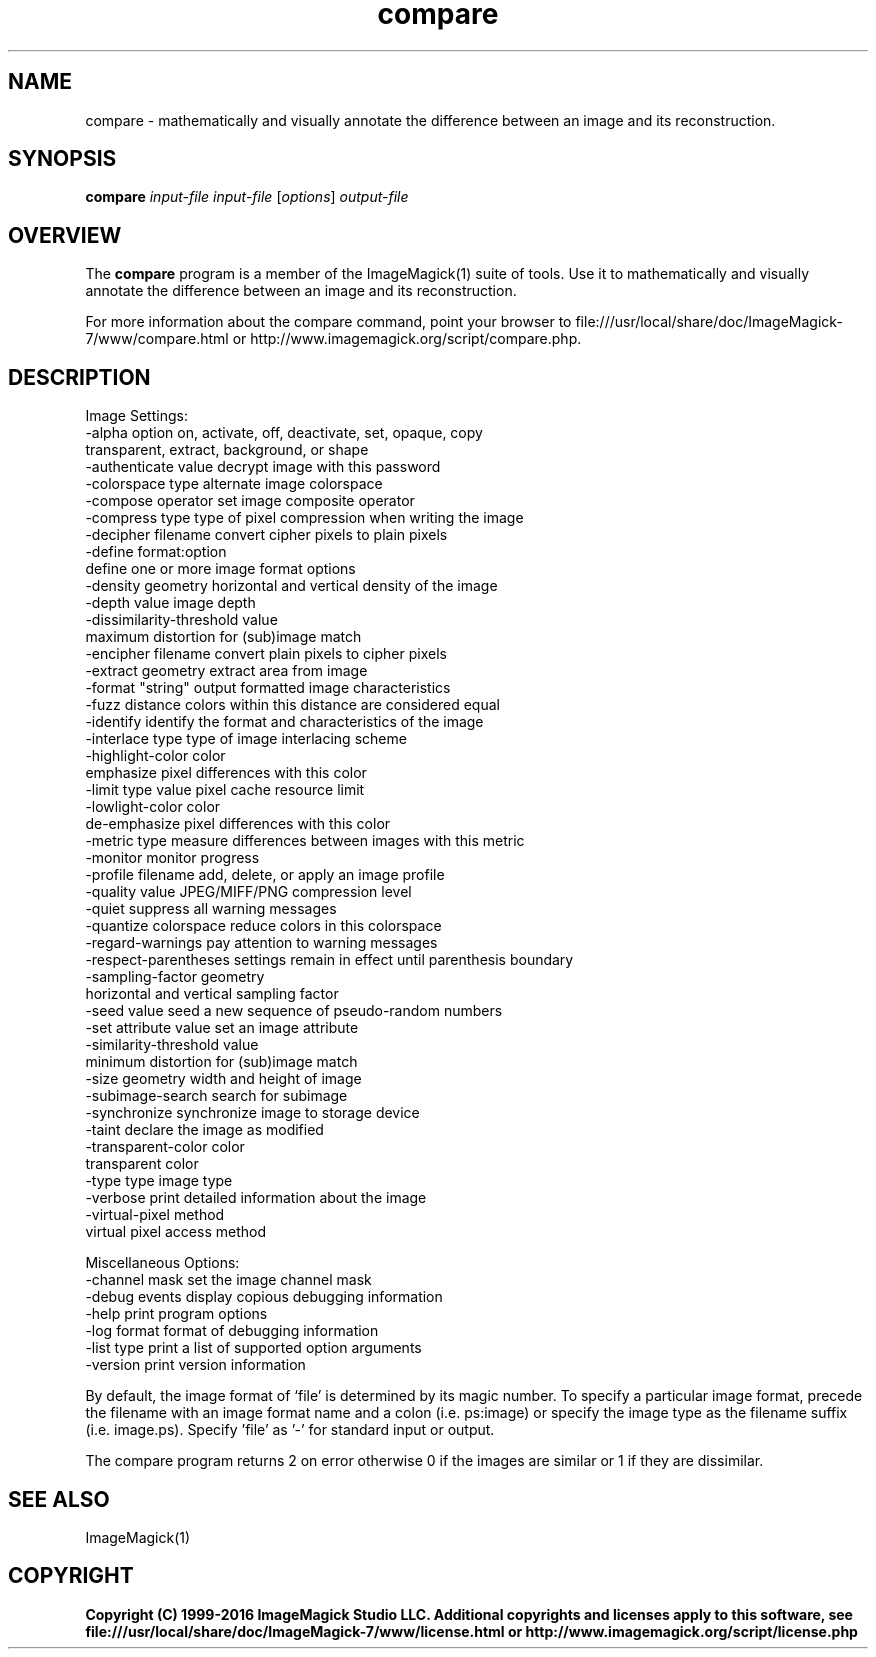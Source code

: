 .TH compare 1 "Date: 2009/01/10 01:00:00" "ImageMagick"
.SH NAME
compare \- mathematically and visually annotate the difference between an image and its reconstruction.
.SH SYNOPSIS
.TP
\fBcompare\fP \fIinput-file\fP \fIinput-file\fP [\fIoptions\fP] \fIoutput-file\fP
.SH OVERVIEW
The \fBcompare\fP program is a member of the ImageMagick(1) suite of tools.  Use it to mathematically and visually annotate the difference between an image and its reconstruction.

For more information about the compare command, point your browser to file:///usr/local/share/doc/ImageMagick-7/www/compare.html or http://www.imagemagick.org/script/compare.php.
.SH DESCRIPTION
Image Settings:
  \-alpha option        on, activate, off, deactivate, set, opaque, copy
  \                     transparent, extract, background, or shape
  \-authenticate value  decrypt image with this password
  \-colorspace type     alternate image colorspace
  \-compose operator    set image composite operator
  \-compress type       type of pixel compression when writing the image
  \-decipher filename   convert cipher pixels to plain pixels
  \-define format:option
                       define one or more image format options
  \-density geometry    horizontal and vertical density of the image
  \-depth value         image depth
  \-dissimilarity-threshold value
                        maximum distortion for (sub)image match
  \-encipher filename   convert plain pixels to cipher pixels
  \-extract geometry    extract area from image
  \-format "string"     output formatted image characteristics
  \-fuzz distance       colors within this distance are considered equal
  \-identify            identify the format and characteristics of the image
  \-interlace type      type of image interlacing scheme
  \-highlight-color color
                       emphasize pixel differences with this color
  \-limit type value    pixel cache resource limit
  \-lowlight-color color
                       de-emphasize pixel differences with this color
  \-metric type         measure differences between images with this metric
  \-monitor             monitor progress
  \-profile filename    add, delete, or apply an image profile
  \-quality value       JPEG/MIFF/PNG compression level
  \-quiet               suppress all warning messages
  \-quantize colorspace reduce colors in this colorspace
  \-regard-warnings     pay attention to warning messages
  \-respect-parentheses settings remain in effect until parenthesis boundary
  \-sampling-factor geometry
                       horizontal and vertical sampling factor
  \-seed value          seed a new sequence of pseudo-random numbers
  \-set attribute value set an image attribute
  \-similarity-threshold value
                        minimum distortion for (sub)image match
  \-size geometry       width and height of image
  \-subimage-search     search for subimage
  \-synchronize         synchronize image to storage device
  \-taint               declare the image as modified
  \-transparent-color color
                       transparent color
  \-type type           image type
  \-verbose             print detailed information about the image
  \-virtual-pixel method
                       virtual pixel access method

Miscellaneous Options:
  \-channel mask        set the image channel mask
  \-debug events        display copious debugging information
  \-help                print program options
  \-log format          format of debugging information
  \-list type           print a list of supported option arguments
  \-version             print version information

By default, the image format of `file' is determined by its magic number.  To specify a particular image format, precede the filename with an image format name and a colon (i.e. ps:image) or specify the image type as the filename suffix (i.e. image.ps).  Specify 'file' as '-' for standard input or output.

The compare program returns 2 on error otherwise 0 if the images are similar or
1 if they are dissimilar.
.SH SEE ALSO
ImageMagick(1)

.SH COPYRIGHT

\fBCopyright (C) 1999-2016 ImageMagick Studio LLC. Additional copyrights and licenses apply to this software, see file:///usr/local/share/doc/ImageMagick-7/www/license.html or http://www.imagemagick.org/script/license.php\fP
